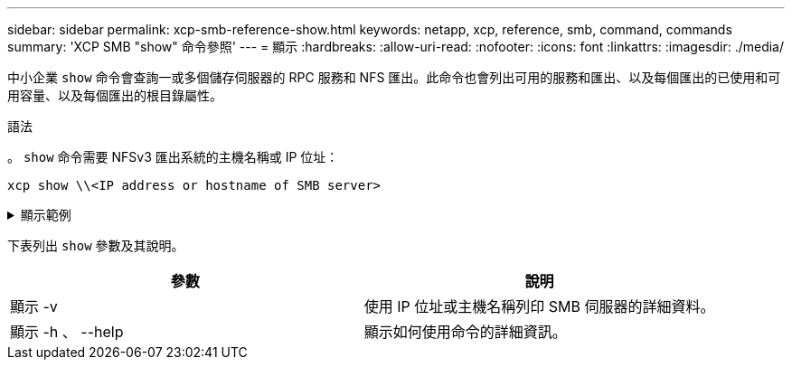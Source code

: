 ---
sidebar: sidebar 
permalink: xcp-smb-reference-show.html 
keywords: netapp, xcp, reference, smb, command, commands 
summary: 'XCP SMB "show" 命令參照' 
---
= 顯示
:hardbreaks:
:allow-uri-read: 
:nofooter: 
:icons: font
:linkattrs: 
:imagesdir: ./media/


[role="lead"]
中小企業 `show` 命令會查詢一或多個儲存伺服器的 RPC 服務和 NFS 匯出。此命令也會列出可用的服務和匯出、以及每個匯出的已使用和可用容量、以及每個匯出的根目錄屬性。

.語法
。 `show` 命令需要 NFSv3 匯出系統的主機名稱或 IP 位址：

[source, cli]
----
xcp show \\<IP address or hostname of SMB server>
----
.顯示範例
[%collapsible]
====
[listing]
----
C:\Users\Administrator\Desktop\xcp>xcp show \\<IP address or hostname of SMB server>
Shares Errors Server
7 0 <IP address or hostname of SMB server>
== SMB Shares ==
Space Space Current
Free Used Connections Share Path Folder Path
0 0 N/A \\<IP address or hostname of SMB server>\IPC$ N/A
533GiB 4.72GiB 0 \\<IP address or hostname of SMB server>\ETC$ C:\etc
533GiB 4.72GiB 0 \\<IP address or hostname of SMB server>\HOME C:\vol\vol0\home
533GiB 4.72GiB 0 \\<IP address or hostname of SMB server>\C$ C:\
972MiB 376KiB 0 \\<IP address or hostname of SMB server>\testsecureC:\vol\testsecure
12 XCP SMB v1.6 User Guide © 2020 NetApp, Inc. All rights reserved.
47.8GiB 167MiB 1 \\<IP address or hostname of SMB server>\volxcp C:\vol\volxcp
9.50GiB 512KiB 1 \\<IP address or hostname of SMB server>\jl C:\vol\jl
== Attributes of SMB Shares ==
Share Types Remark
IPC$ PRINTQ,IPC,SPECIAL,DEVICE Remote IPC
ETC$ SPECIAL Remote Administration
HOME DISKTREE Default Share
C$ SPECIAL Remote Administration
testsecure DISKTREE for secure copy
volxcp DISKTREE for xcpSMB
jl DISKTREE
== Permissions of SMB Shares ==
Share Entity Type
IPC$ Everyone Allow/Full Control
ETC$ Administrators Allow/FullControl
HOME Everyone Allow/Full Control
C$ Administrators Allow/Full Control

xcp show \\<IP address or hostname of SMB server>
0 errors
Total Time : 0s
STATUS : PASSED
----
====
下表列出 `show` 參數及其說明。

[cols="2*"]
|===
| 參數 | 說明 


| 顯示 -v | 使用 IP 位址或主機名稱列印 SMB 伺服器的詳細資料。 


| 顯示 -h 、 --help | 顯示如何使用命令的詳細資訊。 
|===